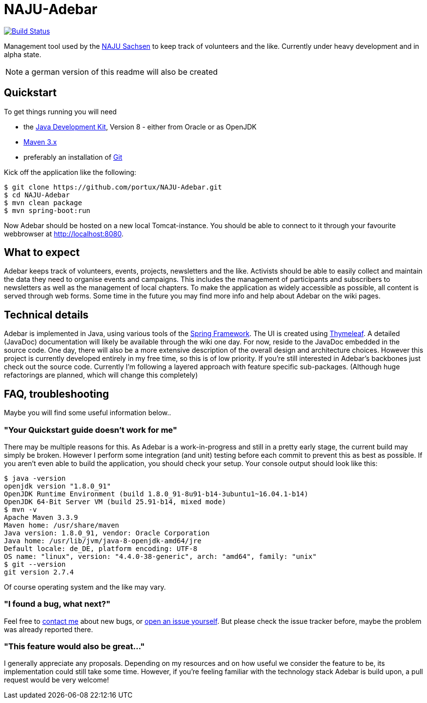 = NAJU-Adebar

image:https://travis-ci.org/portux/NAJU-Adebar.svg?branch=master["Build Status", link="https://travis-ci.org/portux/NAJU-Adebar"]
//image:https://img.shields.io/badge/SonarQube-overview-blue.svg["SonarQube", link="https://sonarcloud.io/dashboard?id=de.naju.sachsen:adebar:develop"]

Management tool used by the http://naju-sachsen.de[NAJU Sachsen] to keep track of volunteers and the like.
Currently under heavy development and in alpha state.

NOTE: a german version of this readme will also be created

== Quickstart
To get things running you will need

* the http://www.oracle.com/technetwork/java/javase/overview/index.html[Java Development Kit], Version 8 - either from Oracle or as OpenJDK
* https://maven.apache.org/[Maven 3.x]
* preferably an installation of https://git-scm.com/[Git]

Kick off the application like the following:

[source, shell]
----
$ git clone https://github.com/portux/NAJU-Adebar.git
$ cd NAJU-Adebar
$ mvn clean package
$ mvn spring-boot:run
----

Now Adebar should be hosted on a new local Tomcat-instance.
You should be able to connect to it through your favourite webbrowser at http://localhost:8080.

== What to expect

Adebar keeps track of volunteers, events, projects, newsletters and the like.
Activists should be able to easily collect and maintain the data they need to organise events and campaigns.
This includes the management of participants and subscribers to newsletters as well as the management of local chapters.
To make the application as widely accessible as possible, all content is served through web forms.
Some time in the future you may find more info and help about Adebar on the wiki pages.

== Technical details

Adebar is implemented in Java, using various tools of the https://spring.io[Spring Framework].
The UI is created using http://www.thymeleaf.org[Thymeleaf].
A detailed (JavaDoc) documentation will likely be available through the wiki one day.
For now, reside to the JavaDoc embedded in the source code.
One day, there will also be a more extensive description of the overall design and architecture
choices. However this project is currently developed entirely in my free time, so this is of low
priority.
If you're still interested in Adebar's backbones just check out the source code. Currently I'm
following a layered approach with feature specific sub-packages. (Although huge refactorings are
planned, which will change this completely)

== FAQ, troubleshooting

Maybe you will find some useful information below..

=== "Your Quickstart guide doesn't work for me"
There may be multiple reasons for this. As Adebar is a work-in-progress and still in a pretty early stage, the current build may simply be broken.
However I perform some integration (and unit) testing before each commit to prevent this as best as possible.
If you aren't even able to build the application, you should check your setup.
Your console output should look like this:

[source, shell]
----
$ java -version
openjdk version "1.8.0_91"
OpenJDK Runtime Environment (build 1.8.0_91-8u91-b14-3ubuntu1~16.04.1-b14)
OpenJDK 64-Bit Server VM (build 25.91-b14, mixed mode)
$ mvn -v
Apache Maven 3.3.9
Maven home: /usr/share/maven
Java version: 1.8.0_91, vendor: Oracle Corporation
Java home: /usr/lib/jvm/java-8-openjdk-amd64/jre
Default locale: de_DE, platform encoding: UTF-8
OS name: "linux", version: "4.4.0-38-generic", arch: "amd64", family: "unix"
$ git --version
git version 2.7.4
----
Of course operating system and the like may vary.

=== "I found a bug, what next?"
Feel free to mailto:rico.bergmann@naju-sachsen.de[contact me] about new bugs, or https://github.com/portux/NAJU-Adebar/issues[open an issue yourself].
But please check the issue tracker before, maybe the problem was already reported there.

=== "This feature would also be great..."
I generally appreciate any proposals. Depending on my resources and on how useful we consider the feature to be, its implementation could still take some time.
However, if you're feeling familiar with the technology stack Adebar is build upon, a pull request would be very welcome!
